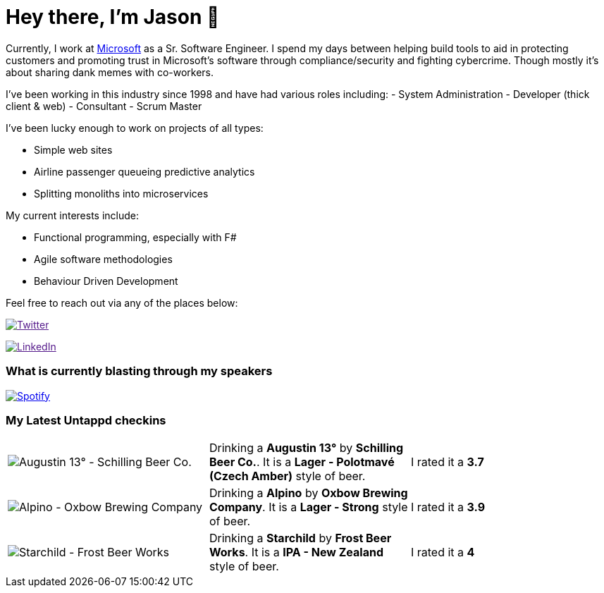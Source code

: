 ﻿# Hey there, I'm Jason 👋

Currently, I work at https://microsoft.com[Microsoft] as a Sr. Software Engineer. I spend my days between helping build tools to aid in protecting customers and promoting trust in Microsoft's software through compliance/security and fighting cybercrime. Though mostly it's about sharing dank memes with co-workers. 

I've been working in this industry since 1998 and have had various roles including: 
- System Administration
- Developer (thick client & web)
- Consultant
- Scrum Master

I've been lucky enough to work on projects of all types:

- Simple web sites
- Airline passenger queueing predictive analytics
- Splitting monoliths into microservices

My current interests include:

- Functional programming, especially with F#
- Agile software methodologies
- Behaviour Driven Development

Feel free to reach out via any of the places below:

image:https://img.shields.io/twitter/follow/jtucker?style=flat-square&color=blue["Twitter",link="https://twitter.com/jtucker]

image:https://img.shields.io/badge/LinkedIn-Let's%20Connect-blue["LinkedIn",link="https://linkedin.com/in/jatucke]

### What is currently blasting through my speakers

image:https://spotify-github-profile.vercel.app/api/view?uid=soulposition&cover_image=true&theme=novatorem&bar_color=c43c3c&bar_color_cover=true["Spotify",link="https://github.com/kittinan/spotify-github-profile"]

### My Latest Untappd checkins

|====
// untappd beer
| image:https://assets.untappd.com/photos/2024_01_01/11be514d65dbbd9f90d59319c6b4f547_200x200.jpg[Augustin 13° - Schilling Beer Co.] | Drinking a *Augustin 13°* by *Schilling Beer Co.*. It is a *Lager - Polotmavé (Czech Amber)* style of beer. | I rated it a *3.7*
| image:https://assets.untappd.com/photos/2023_12_31/333da056a04d1034b65f1c70c71e578d_200x200.jpg[Alpino - Oxbow Brewing Company] | Drinking a *Alpino* by *Oxbow Brewing Company*. It is a *Lager - Strong* style of beer. | I rated it a *3.9*
| image:https://assets.untappd.com/photos/2023_12_27/b66aadf0a4a8f10f483ed605806ba75b_200x200.jpg[Starchild - Frost Beer Works] | Drinking a *Starchild* by *Frost Beer Works*. It is a *IPA - New Zealand* style of beer. | I rated it a *4*
// untappd end
